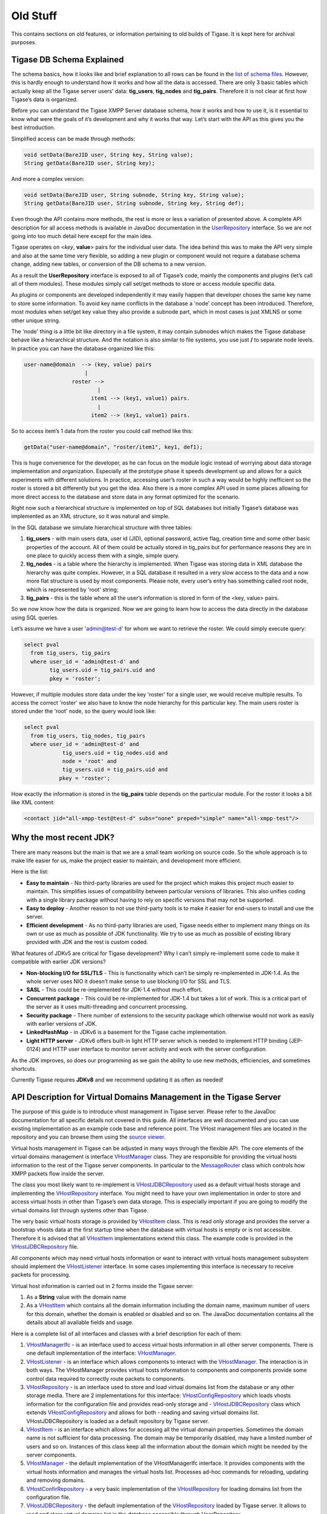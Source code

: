 Old Stuff
==============

This contains sections on old features, or information pertaining to old builds of Tigase. It is kept here for archival purposes.

Tigase DB Schema Explained
--------------------------------

The schema basics, how it looks like and brief explanation to all rows can be found in the `list of schema files <https://github.com/tigase/tigase-server/tree/master/src/main/database>`__. However, this is hardly enough to understand how it works and how all the data is accessed. There are only 3 basic tables which actually keep all the Tigase server users' data: **tig_users**, **tig_nodes** and **tig_pairs**. Therefore it is not clear at first how Tigase’s data is organized.

Before you can understand the Tigase XMPP Server database schema, how it works and how to use it, is it essential to know what were the goals of it’s development and why it works that way. Let’s start with the API as this gives you the best introduction.

Simplified access can be made through methods:

.. code:: java

   void setData(BareJID user, String key, String value);
   String getData(BareJID user, String key);

And more a complex version:

.. code:: java

   void setData(BareJID user, String subnode, String key, String value);
   String getData(BareJID user, String subnode, String key, String def);

Even though the API contains more methods, the rest is more or less a variation of presented above. A complete API description for all access methods is available in JavaDoc documentation in the `UserRepository <https://github.com/tigase/tigase-server/tree/master/src/main/java/tigase/db/UserRepository.java>`__ interface. So we are not going into too much detail here except for the main idea.

Tigase operates on <*key*, **value**> pairs for the individual user data. The idea behind this was to make the API very simple and also at the same time very flexible, so adding a new plugin or component would not require a database schema change, adding new tables, or conversion of the DB schema to a new version.

As a result the **UserRepository** interface is exposed to all of Tigase’s code, mainly the components and plugins (let’s call all of them modules). These modules simply call set/get methods to store or access module specific data.

As plugins or components are developed independently it may easily happen that developer choses the same key name to store some information. To avoid key name conflicts in the database a 'node' concept has been introduced. Therefore, most modules when set/get key value they also provide a subnode part, which in most cases is just XMLNS or some other unique string.

The 'node' thing is a little bit like directory in a file system, it may contain subnodes which makes the Tigase database behave like a hierarchical structure. And the notation is also similar to file systems, you use just **/** to separate node levels. In practice you can have the database organized like this:

.. code:: sql

   user-name@domain  --> (key, value) pairs
                      |
                  roster -->
                          |
                        item1 --> (key1, value1) pairs.
                          |
                        item2 --> (key1, value1) pairs.

So to access item’s 1 data from the roster you could call method like this:

.. code:: java

   getData("user-name@domain", "roster/item1", key1, def1);

This is huge convenience for the developer, as he can focus on the module logic instead of worrying about data storage implementation and organization. Especially at the prototype phase it speeds development up and allows for a quick experiments with different solutions. In practice, accessing user’s roster in such a way would be highly inefficient so the roster is stored a bit differently but you get the idea. Also there is a more complex API used in some places allowing for more direct access to the database and store data in any format optimized for the scenario.

Right now such a hierarchical structure is implemented on top of SQL databases but initially Tigase’s database was implemented as an XML structure, so it was natural and simple.

In the SQL database we simulate hierarchical structure with three tables:

1. **tig_users** - with main users data, user id (JID), optional password, active flag, creation time and some other basic properties of the account. All of them could be actually stored in tig_pairs but for performance reasons they are in one place to quickly access them with a single, simple query.

2. **tig_nodes** - is a table where the hierarchy is implemented. When Tigase was storing data in XML database the hierarchy was quite complex. However, in a SQL database it resulted in a very slow access to the data and a now more flat structure is used by most components. Please note, every user’s entry has something called root node, which is represented by 'root' string;

3. **tig_pairs** - this is the table where all the user’s information is stored in form of the <key, value> pairs.

So we now know how the data is organized. Now we are going to learn how to access the data directly in the database using SQL queries.

Let’s assume we have a user 'admin@test-d' for whom we want to retrieve the roster. We could simply execute query:

.. code:: sql

   select pval
     from tig_users, tig_pairs
     where user_id = 'admin@test-d' and
           tig_users.uid = tig_pairs.uid and
           pkey = 'roster';

However, if multiple modules store data under the key 'roster' for a single user, we would receive multiple results. To access the correct 'roster' we also have to know the node hierarchy for this particular key. The main users roster is stored under the 'root' node, so the query would look like:

.. code:: sql

   select pval
     from tig_users, tig_nodes, tig_pairs
     where user_id = 'admin@test-d' and
               tig_users.uid = tig_nodes.uid and
               node = 'root' and
               tig_users.uid = tig_pairs.uid and
              pkey = 'roster';

How exactly the information is stored in the **tig_pairs** table depends on the particular module. For the roster it looks a bit like XML content:

.. code:: xml

   <contact jid="all-xmpp-test@test-d" subs="none" preped="simple" name="all-xmpp-test"/>

Why the most recent JDK?
--------------------------

There are many reasons but the main is that we are a small team working on source code. So the whole approach is to make life easier for us, make the project easier to maintain, and development more efficient.

Here is the list:

-  **Easy to maintain** - No third-party libraries are used for the project which makes this project much easier to maintain. This simplifies issues of compatibility between particular versions of libraries. This also unifies coding with a single library package without having to rely on specific versions that may not be supported.

-  **Easy to deploy** - Another reason to not use third-party tools is to make it easier for end-users to install and use the server.

-  **Efficient development** - As no third-party libraries are used, Tigase needs either to implement many things on its own or use as much as possible of JDK functionality. We try to use as much as possible of existing library provided with JDK and the rest is custom coded.

What features of JDKv5 are critical for Tigase development? Why I can’t simply re-implement some code to make it compatible with earlier JDK versions?

-  **Non-blocking I/O for SSL/TLS** - This is functionality which can’t be simply re-implemented in JDK-1.4. As the whole server uses NIO it doesn’t make sense to use blocking I/O for SSL and TLS.

-  **SASL** - This could be re-implemented for JDK-1.4 without much effort.

-  **Concurrent package** - This could be re-implemented for JDK-1.4 but takes a lot of work. This is a critical part of the server as it uses multi-threading and concurrent processing.

-  **Security package** - There number of extensions to the security package which otherwise would not work as easily with earlier versions of JDK.

-  **LinkedHashMap** - in JDKv6 is a basement for the Tigase cache implementation.

-  **Light HTTP server** - JDKv6 offers built-in light HTTP server which is needed to implement HTTP binding (JEP-0124) and HTTP user interface to monitor server activity and work with the server configuration.

As the JDK improves, so does our programming as we gain the ability to use new methods, efficiencies, and sometimes shortcuts.

Currently Tigase requires **JDKv8** and we recommend updating it as often as needed!

API Description for Virtual Domains Management in the Tigase Server
------------------------------------------------------------------------

The purpose of this guide is to introduce vhost management in Tigase server. Please refer to the JavaDoc documentation for all specific details not covered in this guide. All interfaces are well documented and you can use existing implementation as an example code base and reference point. The VHost management files are located in the repository and you can browse them using the `source viewer <https://github.com/tigase/tigase-server/blob/master/src/main/java/tigase/vhosts>`__.

Virtual hosts management in Tigase can be adjusted in many ways through the flexible API. The core elements of the virtual domains management is interface `VHostManager <https://github.com/tigase/tigase-server/blob/master/src/main/java/tigase/vhosts/VHostManager.java>`__ class. They are responsible for providing the virtual hosts information to the rest of the Tigase server components. In particular to the `MessageRouter <https://github.com/tigase/tigase-server/blob/master/src/main/java/tigase/server/MessageRouter.java>`__ class which controls how XMPP packets flow inside the server.

The class you most likely want to re-implement is `VHostJDBCRepository <https://github.com/tigase/tigase-server/blob/master/src/main/java/tigase/vhosts/VHostJDBCRepository.java>`__ used as a default virtual hosts storage and implementing the `VHostRepository <https://github.com/tigase/tigase-server/blob/master/src/main/java/tigase/vhosts/VHostRepository.java>`__ interface. You might need to have your own implementation in order to store and access virtual hosts in other than Tigase’s own data storage. This is especially important if you are going to modify the virtual domains list through systems other than Tigase.

The very basic virtual hosts storage is provided by `VHostItem <https://github.com/tigase/tigase-server/blob/master/src/main/java/tigase/vhosts/VHostItem.java>`__ class. This is read only storage and provides the server a bootstrap vhosts data at the first startup time when the database with virtual hosts is empty or is not accessible. Therefore it is advised that all `VHostItem <https://github.com/tigase/tigase-server/blob/master/src/main/java/tigase/vhosts/VHostItem.java>`__ implementations extend this class. The example code is provided in the `VHostJDBCRepository <https://github.com/tigase/tigase-server/blob/master/src/main/java/tigase/vhosts/VHostJDBCRepository.java>`__ file.

All components which may need virtual hosts information or want to interact with virtual hosts management subsystem should implement the `VHostListener <https://github.com/tigase/tigase-server/blob/master/src/main/java/tigase/vhosts/VHostListener.java>`__ interface. In some cases implementing this interface is necessary to receive packets for processing.

Virtual host information is carried out in 2 forms inside the Tigase server:

1. As a **String** value with the domain name

2. As a `VHostItem <https://github.com/tigase/tigase-server/blob/master/src/main/java/tigase/vhosts/VHostItem.java>`__ which contains all the domain information including the domain name, maximum number of users for this domain, whether the domain is enabled or disabled and so on. The JavaDoc documentation contains all the details about all available fields and usage.

Here is a complete list of all interfaces and classes with a brief description for each of them:

1. `VHostManagerIfc <https://github.com/tigase/tigase-server/blob/master/src/main/java/tigase/vhosts/VHostManagerIfc.java>`__ - is an interface used to access virtual hosts information in all other server components. There is one default implementation of the interface: `VHostManager <#vhostMgr>`__.

2. `VHostListener <https://github.com/tigase/tigase-server/blob/master/src/main/java/tigase/vhosts/VHostListener.java>`__ - is an interface which allows components to interact with the `VHostManager <#vhostMgr>`__. The interaction is in both ways. The VHostManager provides virtual hosts information to components and components provide some control data required to correctly route packets to components.

3. `VHostRepository <https://github.com/tigase/tigase-server/blob/master/src/main/java/tigase/vhosts/VHostRepository.java>`__ - is an interface used to store and load virtual domains list from the database or any other storage media. There are 2 implementations for this interface: `VHostConfigRepository <https://github.com/tigase/tigase-server/blob/master/src/main/java/tigase/vhosts/VhostConfigRepository.java>`__ which loads vhosts information for the configuration file and provides read-only storage and - `VHostJDBCRepository <https://github.com/tigase/tigase-server/blob/master/src/main/java/tigase/vhosts/VHostJDBCRepository.java>`__ class which extends `VHostConfigRepository <https://github.com/tigase/tigase-server/blob/master/src/main/java/tigase/vhosts/VhostConfigRepository.java>`__ and allows for both - reading and saving virtual domains list. VHostJDBCRepository is loaded as a default repository by Tigase server.

4. `VHostItem <https://github.com/tigase/tigase-server/blob/master/src/main/java/tigase/vhosts/VHostItem.java>`__ - is an interface which allows for accessing all the virtual domain properties. Sometimes the domain name is not sufficient for data processing. The domain may be temporarily disabled, may have a limited number of users and so on. Instances of this class keep all the information about the domain which might be needed by the server components.

5. `VHostManager <https://github.com/tigase/tigase-server/blob/master/src/main/java/tigase/vhosts/VHostManager.java>`__ - the default implementation of the VHostManagerIfc interface. It provides components with the virtual hosts information and manages the virtual hosts list. Processes ad-hoc commands for reloading, updating and removing domains.

6. `VHostConfirRepository <https://github.com/tigase/tigase-server/blob/master/src/main/java/tigase/vhosts/VhostConfigRepository.java>`__ - a very basic implementation of the `VHostRepository <https://github.com/tigase/tigase-server/blob/master/src/main/java/tigase/vhosts/VHostRepository.java>`__ for loading domains list from the configuration file.

7. `VHostJDBCRepository <https://github.com/tigase/tigase-server/blob/master/src/main/java/tigase/vhosts/VHostJDBCRepository.java>`__ - the default implementation of the `VHostRepository <https://github.com/tigase/tigase-server/blob/master/src/main/java/tigase/vhosts/VHostRepository.java>`__ loaded by Tigase server. It allows to read and store virtual domains list in the database accessible through UserRepository.

Extending Virtual Domain settings
^^^^^^^^^^^^^^^^^^^^^^^^^^^^^^^^^^^^

In some cases it is desired to extend Virtual Domain to add some additional settings. Since version 8.1.0 it is possible with use of ``VHostItemExtension`` and VHostItemExtensionProvider`.

To do so, you need to create a class implementing ``VHostItemExtension``. This class will hold values of settings for each virtual host. It is required to make it serializable to ``Element`` and deserializable from ``Element``. Moreover, it is required to make values of this class modifiable by ad-hoc commands.

It is recommended to provide additional methods allowing you to access values of this class.

Additionally, you need to implement ``VHostItemExtensionProvider`` interface as a bean and return a class of your implementation of ``VHostItemExtension``.

**Example VHostItemExtensionProvider\` implementation for ``SeeOtherHostVHostItemExtension``..**

.. code:: java

   @Bean(name = SeeOtherHostVHostItemExtension.ID, parent = VHostItemExtensionManager.class, active = true)
   public static class SeeOtherHostVHostItemExtensionProvider implements VHostItemExtensionProvider<SeeOtherHostVHostItemExtension> {

       @Override
       public String getId() {
           return SeeOtherHostVHostItemExtension.ID;
       }

       @Override
       public Class<SeeOtherHostVHostItemExtension> getExtensionClazz() {
           return SeeOtherHostVHostItemExtension.class;
       }
   }

Stanza Limitations
---------------------

Although XMPP is robust and can process stanzas of any size in bytes, there are some limitations to keep in mind for Tigase server.

Please keep these in mind when using default Tigase settings and creating custom stanzas.

-  Limit to number of attributes of single element = 50 attributes

-  Limit to number of elements = 1024 elements

-  Limit to length of element name = 1024 characters

-  Limit to length of attribute name = 1024 characters

-  Limit to length of attribute value = 10240 characters

-  Limit to length of content of single element CDATA = 1048576b or 1Mb

These values may be changed.

**Note that these limitations are to elements and attributes that may be within a stanza, but do not limit the overall stanza length.**

Escape Characters
^^^^^^^^^^^^^^^^^^^^^

There are special characters that need to be escaped if they are included in the stanza to avoid conflicts. The rules are similar to normal XML escaping. The following is a list of characters that need to be escaped and what to use to escape them:

::

   &    &amp;
   <    &lt;
   >    &gt;
   "    &quot;
   '    &apos;

API changes in the Tigase Server 5.x
-----------------------------------------

**THIS INFORMATION IS FOR OLDER VERSIONS OF TIGASE**

The API changes can effect you only if you develop own code to run inside Tigase server. The changes are not extensive but in some circumstances may require many simple changes in a few files.

All the changes are related to introducing tigase.xmpp.JID and tigase.xmpp.BareJID classes. It is recommended to use them for all operations performed on the user JID instead of the String class which was used before changes.

There are a few advantages to using the new classes. First of all they do all the user JID checking and parsing, they also perform stringprep processing. Therefore if you use data kept by instance of the JID or BareJID you can be sure they are valid and correct.

These are not all advantages however. JID parsing code appears to use a lot of CPU power to conduct it’s operations. JIDs and parts of the JIDs are used in many places of the stanza processing and the parsing is performed over and over again in all these places, wasting CPU cycles, memory and time. Therefore, great performance benefits can be gained from these new class are in if, once parsed, JIDs are reused in all further stanza processing.

This is where the tigase.server.Packet class comes in handy. Instances of the Packet class encloses XML stanza and pre-parses some, the most commonly used elements of the stanza, stanza source and destination addresses among them. As an effect there are all new methods available in the class:

.. code:: java

   JID getStanzaFrom();
   JID getStanzaTo();
   JID getFrom();
   JID getTo();
   JID getPacketFrom();
   JID getPacketTo();

Whereas following methods are still available but have been deprecated:

.. code:: java

   String getStanzaFrom();
   String getStanzaTo();

Please refer to the JavaDoc documentation for the ```Packet`` <http://docs.tigase.org/tigase-server/snapshot/javadoc/tigase/server/Packet.html>`__ class and methods to learn all the details of these methods and difference between them.

Another difference is that you can no longer create the ``Packet`` instance using a constructor. Instead there are a few factory methods available:

.. code:: java

   static Packet packetInstance(Element elem);
   static Packet packetInstance(Element elem,
       JID stanzaFrom, JID stanzaTo);

Again, please refer to the JavaDoc documentation for all the details. The main point of using these methods is that they actually return an instance of one of the following classes instead of the ``Packet`` class: ``Iq``, ``Presence`` or ``Message``.

There is also a number of utility methods helping with creating a copy of the Packet instance preserving as much pre-parsed data as possible:

.. code:: java

   Packet copyElementOnly();
   Packet errorResult(...);
   Packet okResult(...);
   Packet swapFromTo();
   Packet swapStanzaFromTo();

We try to keep the `JavaDoc <http://docs.tigase.org/tigase-server/snapshot/javadoc/>`__ documentation as complete as possible. Please contact us if you find missing or incorrect information.

The main point is to reuse ``JID`` or ``BareJID`` instances in your code as much as possible. You never know, your code may run in highly loaded systems with throughput of 100k XMPP packets per second.

Another change. This one a bit risky as it is very difficult to find all places where this could be used. There are several utility classes and methods which accept source and destination address of a stanza and produce something. There was a great confusion with them, as in some of them the first was the source address and in others the destination address. All the code has been re-factored to keep the parameter order the same in all places. Right now the policy is: **source address first**. Therefore in all places where there was a method:

.. code:: java

   Packet method(String to, String from);

it has been changed to:

.. code:: java

   Packet method(JID from, JID to);

As far as I know most of these method were used only by myself so I do not expect much trouble for other developers.

